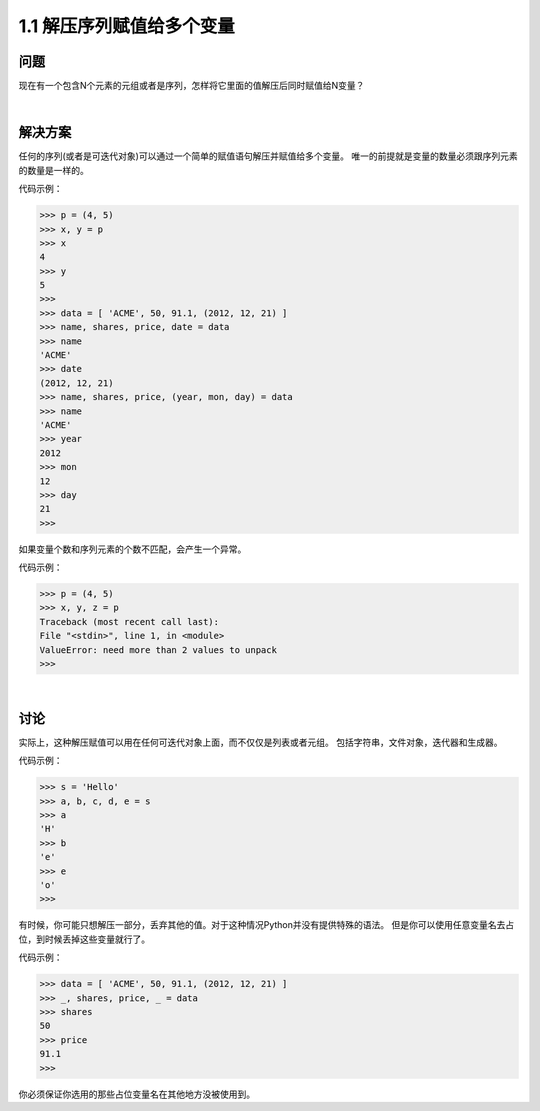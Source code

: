 ===============================
1.1 解压序列赋值给多个变量
===============================

----------
问题
----------
现在有一个包含N个元素的元组或者是序列，怎样将它里面的值解压后同时赋值给N变量？

|

----------
解决方案
----------
任何的序列(或者是可迭代对象)可以通过一个简单的赋值语句解压并赋值给多个变量。
唯一的前提就是变量的数量必须跟序列元素的数量是一样的。

代码示例：

.. code-block:: python

    >>> p = (4, 5)
    >>> x, y = p
    >>> x
    4
    >>> y
    5
    >>>
    >>> data = [ 'ACME', 50, 91.1, (2012, 12, 21) ]
    >>> name, shares, price, date = data
    >>> name
    'ACME'
    >>> date
    (2012, 12, 21)
    >>> name, shares, price, (year, mon, day) = data
    >>> name
    'ACME'
    >>> year
    2012
    >>> mon
    12
    >>> day
    21
    >>>

如果变量个数和序列元素的个数不匹配，会产生一个异常。

代码示例：

.. code-block:: python

    >>> p = (4, 5)
    >>> x, y, z = p
    Traceback (most recent call last):
    File "<stdin>", line 1, in <module>
    ValueError: need more than 2 values to unpack
    >>>

|

----------
讨论
----------
实际上，这种解压赋值可以用在任何可迭代对象上面，而不仅仅是列表或者元组。
包括字符串，文件对象，迭代器和生成器。

代码示例：

.. code-block:: python

    >>> s = 'Hello'
    >>> a, b, c, d, e = s
    >>> a
    'H'
    >>> b
    'e'
    >>> e
    'o'
    >>>

有时候，你可能只想解压一部分，丢弃其他的值。对于这种情况Python并没有提供特殊的语法。
但是你可以使用任意变量名去占位，到时候丢掉这些变量就行了。

代码示例：

.. code-block:: python

    >>> data = [ 'ACME', 50, 91.1, (2012, 12, 21) ]
    >>> _, shares, price, _ = data
    >>> shares
    50
    >>> price
    91.1
    >>>

你必须保证你选用的那些占位变量名在其他地方没被使用到。